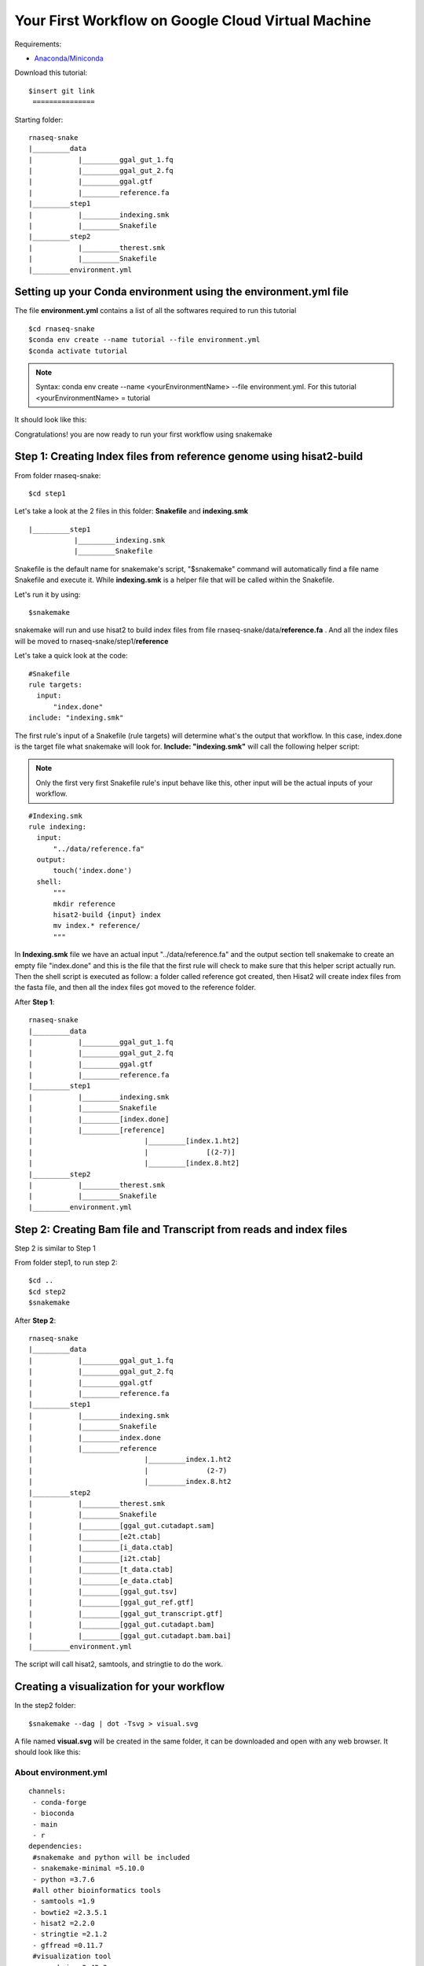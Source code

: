 ===================================================
Your First Workflow on Google Cloud Virtual Machine
===================================================
Requirements:

-  `Anaconda/Miniconda <https://conda.io/projects/conda/en/latest/user-guide/install/index.html>`_

Download this tutorial:
::

   $insert git link
    ===============

Starting folder:


::

   rnaseq-snake
   |_________data
   |           |_________ggal_gut_1.fq
   |           |_________ggal_gut_2.fq
   |           |_________ggal.gtf
   |           |_________reference.fa
   |_________step1
   |           |_________indexing.smk
   |           |_________Snakefile
   |_________step2
   |           |_________therest.smk
   |           |_________Snakefile
   |_________environment.yml


Setting up your Conda environment using the environment.yml file
================================================================
The file **environment.yml** contains a list of all the softwares required to run this tutorial
::

  $cd rnaseq-snake
  $conda env create --name tutorial --file environment.yml
  $conda activate tutorial

.. note:: Syntax: conda env create --name <yourEnvironmentName> --file environment.yml. For this tutorial <yourEnvironmentName> = tutorial

It should look like this:

.. image:: YourFirstWorkflow_1.png
   :align: left

Congratulations! you are now ready to run your first workflow using snakemake

Step 1: Creating Index files from reference genome using hisat2-build
=====================================================================


From folder rnaseq-snake:
::

  $cd step1

Let's take a look at the 2 files in this folder: **Snakefile** and **indexing.smk**


::

  |_________step1
             |_________indexing.smk
             |_________Snakefile


Snakefile is the default name for snakemake's script, "$snakemake"
command will automatically find a file name Snakefile and execute it. While **indexing.smk** is a helper file that will be called within the Snakefile.

Let's run it by using:

::

  $snakemake


snakemake will run and use hisat2 to build index files from file rnaseq-snake/data/**reference.fa** . And all the index files will be moved to rnaseq-snake/step1/**reference**

Let's take a quick look at the code:

::

  #Snakefile
  rule targets:
    input:
        "index.done"
  include: "indexing.smk"


The first rule's input of a Snakefile (rule targets) will determine what's the output that workflow. In this case, index.done is the target file what snakemake will look for. **Include: "indexing.smk"** will call the following helper script:

.. note:: Only the first very first Snakefile rule's input behave like this, other input will be the actual inputs of your workflow.

::

  #Indexing.smk
  rule indexing:
    input:
        "../data/reference.fa"
    output:
        touch('index.done')
    shell:
        """
        mkdir reference
        hisat2-build {input} index
        mv index.* reference/
        """

In **Indexing.smk** file we have an actual input "../data/reference.fa" and the output section tell snakemake to create an empty file "index.done" and this is the file that the first rule will check to make sure that this helper script actually run. Then the shell script is executed as follow: a folder called reference got created, then Hisat2 will create index files from the fasta file, and then all the index files got moved to the reference folder.

After **Step 1**:

::

   rnaseq-snake
   |_________data
   |           |_________ggal_gut_1.fq
   |           |_________ggal_gut_2.fq
   |           |_________ggal.gtf
   |           |_________reference.fa
   |_________step1
   |           |_________indexing.smk
   |           |_________Snakefile
   |           |_________[index.done]
   |           |_________[reference]
   |                           |_________[index.1.ht2]
   |                           |              [(2-7)]
   |                           |_________[index.8.ht2]
   |_________step2
   |           |_________therest.smk
   |           |_________Snakefile
   |_________environment.yml


Step 2: Creating Bam file and Transcript from reads and index files
===================================================================

Step 2 is similar to Step 1

From folder step1, to run step 2:

::

   $cd ..
   $cd step2
   $snakemake

After **Step 2**:

::

   rnaseq-snake
   |_________data
   |           |_________ggal_gut_1.fq
   |           |_________ggal_gut_2.fq
   |           |_________ggal.gtf
   |           |_________reference.fa
   |_________step1
   |           |_________indexing.smk
   |           |_________Snakefile
   |           |_________index.done
   |           |_________reference
   |                           |_________index.1.ht2
   |                           |              (2-7)
   |                           |_________index.8.ht2
   |_________step2
   |           |_________therest.smk
   |           |_________Snakefile
   |           |_________[ggal_gut.cutadapt.sam]
   |           |_________[e2t.ctab]
   |           |_________[i_data.ctab]
   |           |_________[i2t.ctab]
   |           |_________[t_data.ctab]
   |           |_________[e_data.ctab]
   |           |_________[ggal_gut.tsv]
   |           |_________[ggal_gut_ref.gtf]
   |           |_________[ggal_gut_transcript.gtf]
   |           |_________[ggal_gut.cutadapt.bam]
   |           |_________[ggal_gut.cutadapt.bam.bai]
   |_________environment.yml

The script will call hisat2, samtools, and stringtie to do the work.

Creating a visualization for your workflow
==========================================

In the step2 folder:
::

 $snakemake --dag | dot -Tsvg > visual.svg

A file named **visual.svg** will be created in the same folder, it can be downloaded and open with any web browser. It should look like this:


.. image:: YourFirstWorkflow_2.jpg
   :align: center



About environment.yml
---------------------

::

 channels:
  - conda-forge
  - bioconda
  - main
  - r
 dependencies:
  #snakemake and python will be included
  - snakemake-minimal =5.10.0
  - python =3.7.6
  #all other bioinformatics tools
  - samtools =1.9
  - bowtie2 =2.3.5.1
  - hisat2 =2.2.0
  - stringtie =2.1.2
  - gffread =0.11.7
  #visualization tool
  - graphviz =2.42.3e
